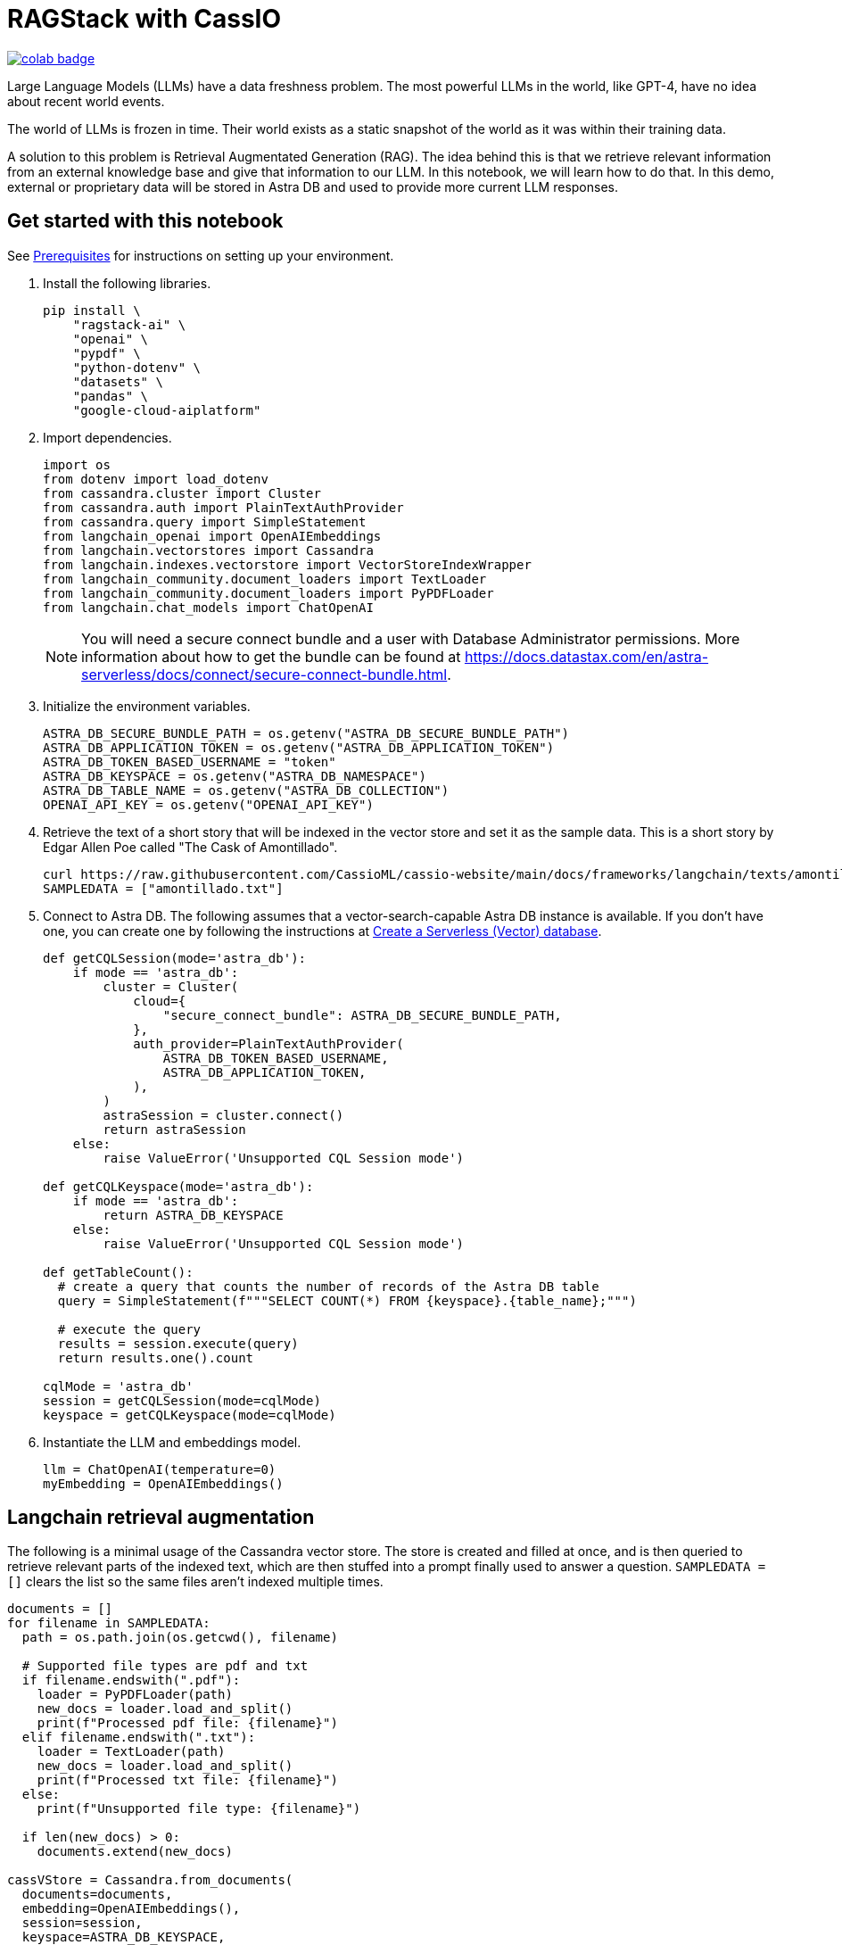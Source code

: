 = RAGStack with CassIO
:toc: macro
:toc-title:

image::https://colab.research.google.com/assets/colab-badge.svg[align="left",link="https://colab.research.google.com/github/datastax/ragstack-ai/blob/main/examples/notebooks/RAG_with_cassio.ipynb"]

Large Language Models (LLMs) have a data freshness problem. The most powerful LLMs in the world, like GPT-4, have no idea about recent world events.

The world of LLMs is frozen in time. Their world exists as a static snapshot of the world as it was within their training data.

A solution to this problem is Retrieval Augmentated Generation (RAG). The idea behind this is that we retrieve relevant information from an external knowledge base and give that information to our LLM. In this notebook, we will learn how to do that. In this demo, external or proprietary data will be stored in Astra DB and used to provide more current LLM responses.

== Get started with this notebook

See xref:ROOT:prerequisites.adoc[Prerequisites] for instructions on setting up your environment.

. Install the following libraries.
+
[source,python]
----
pip install \
    "ragstack-ai" \
    "openai" \
    "pypdf" \
    "python-dotenv" \
    "datasets" \
    "pandas" \
    "google-cloud-aiplatform"
----
+
. Import dependencies.
+
[source,python]
----
import os
from dotenv import load_dotenv
from cassandra.cluster import Cluster
from cassandra.auth import PlainTextAuthProvider
from cassandra.query import SimpleStatement
from langchain_openai import OpenAIEmbeddings
from langchain.vectorstores import Cassandra
from langchain.indexes.vectorstore import VectorStoreIndexWrapper
from langchain_community.document_loaders import TextLoader
from langchain_community.document_loaders import PyPDFLoader
from langchain.chat_models import ChatOpenAI
----
+
[NOTE]
====
You will need a secure connect bundle and a user with Database Administrator permissions. More information about how to get the bundle can be found at https://docs.datastax.com/en/astra-serverless/docs/connect/secure-connect-bundle.html[].
====
+
. Initialize the environment variables.
+
[source,python]
----
ASTRA_DB_SECURE_BUNDLE_PATH = os.getenv("ASTRA_DB_SECURE_BUNDLE_PATH")
ASTRA_DB_APPLICATION_TOKEN = os.getenv("ASTRA_DB_APPLICATION_TOKEN")
ASTRA_DB_TOKEN_BASED_USERNAME = "token"
ASTRA_DB_KEYSPACE = os.getenv("ASTRA_DB_NAMESPACE")
ASTRA_DB_TABLE_NAME = os.getenv("ASTRA_DB_COLLECTION")
OPENAI_API_KEY = os.getenv("OPENAI_API_KEY")
----
+
. Retrieve the text of a short story that will be indexed in the vector store and set it as the sample data. This is a short story by Edgar Allen Poe called "The Cask of Amontillado".
+
[source,python]
----
curl https://raw.githubusercontent.com/CassioML/cassio-website/main/docs/frameworks/langchain/texts/amontillado.txt --output amontillado.txt
SAMPLEDATA = ["amontillado.txt"]
----
+
. Connect to Astra DB. The following assumes that a vector-search-capable Astra DB instance is available. If you don't have one, you can create one by following the instructions at https://docs.datastax.com/en/astra/astra-db-vector/administration/manage-databases.html#create-a-serverless-vector-database[Create a Serverless (Vector) database].
+
[source,python]
----
def getCQLSession(mode='astra_db'):
    if mode == 'astra_db':
        cluster = Cluster(
            cloud={
                "secure_connect_bundle": ASTRA_DB_SECURE_BUNDLE_PATH,
            },
            auth_provider=PlainTextAuthProvider(
                ASTRA_DB_TOKEN_BASED_USERNAME,
                ASTRA_DB_APPLICATION_TOKEN,
            ),
        )
        astraSession = cluster.connect()
        return astraSession
    else:
        raise ValueError('Unsupported CQL Session mode')

def getCQLKeyspace(mode='astra_db'):
    if mode == 'astra_db':
        return ASTRA_DB_KEYSPACE
    else:
        raise ValueError('Unsupported CQL Session mode')

def getTableCount():
  # create a query that counts the number of records of the Astra DB table
  query = SimpleStatement(f"""SELECT COUNT(*) FROM {keyspace}.{table_name};""")

  # execute the query
  results = session.execute(query)
  return results.one().count

cqlMode = 'astra_db'
session = getCQLSession(mode=cqlMode)
keyspace = getCQLKeyspace(mode=cqlMode)
----
+
. Instantiate the LLM and embeddings model.
+
[source,python]
----
llm = ChatOpenAI(temperature=0)
myEmbedding = OpenAIEmbeddings()
----

== Langchain retrieval augmentation
The following is a minimal usage of the Cassandra vector store. The store is created and filled at once, and is then queried to retrieve relevant parts of the indexed text, which are then stuffed into a prompt finally used to answer a question.
`SAMPLEDATA = []` clears the list so the same files aren't indexed multiple times.
[source,python]
----
documents = []
for filename in SAMPLEDATA:
  path = os.path.join(os.getcwd(), filename)

  # Supported file types are pdf and txt
  if filename.endswith(".pdf"):
    loader = PyPDFLoader(path)
    new_docs = loader.load_and_split()
    print(f"Processed pdf file: {filename}")
  elif filename.endswith(".txt"):
    loader = TextLoader(path)
    new_docs = loader.load_and_split()
    print(f"Processed txt file: {filename}")
  else:
    print(f"Unsupported file type: {filename}")

  if len(new_docs) > 0:
    documents.extend(new_docs)

cassVStore = Cassandra.from_documents(
  documents=documents,
  embedding=OpenAIEmbeddings(),
  session=session,
  keyspace=ASTRA_DB_KEYSPACE,
  table_name=ASTRA_DB_TABLE_NAME,
)

SAMPLEDATA = []
print(f"\nProcessing done.")
----

== Query proprietary store
Use `VectorStoreIndexWrapper` from `langchain.indexes.vectorstore` for querying.
[source,python]
----
index = VectorStoreIndexWrapper(vectorstore=cassVStore)
query = "Who is Luchesi?"
index.query(query,llm=llm)
query = "What motivates Montresor to seek revenge against Fortunato?"
index.query(query,llm=llm)
# We can query the index for the relevant documents, which act as context for the LLM. 
retriever = index.vectorstore.as_retriever(search_kwargs={
    'k': 2, # retrieve 2 documents
})
retriever.get_relevant_documents(
    "What motivates Montresor to seek revenge against Fortunado?"
)
----
